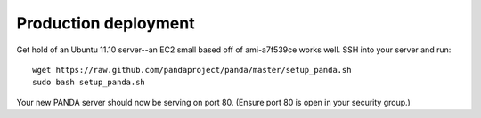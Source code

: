 =====================
Production deployment
=====================

Get hold of an Ubuntu 11.10 server--an EC2 small based off of ami-a7f539ce works well. SSH into your server and run::

    wget https://raw.github.com/pandaproject/panda/master/setup_panda.sh
    sudo bash setup_panda.sh

Your new PANDA server should now be serving on port 80. (Ensure port 80 is open in your security group.)
